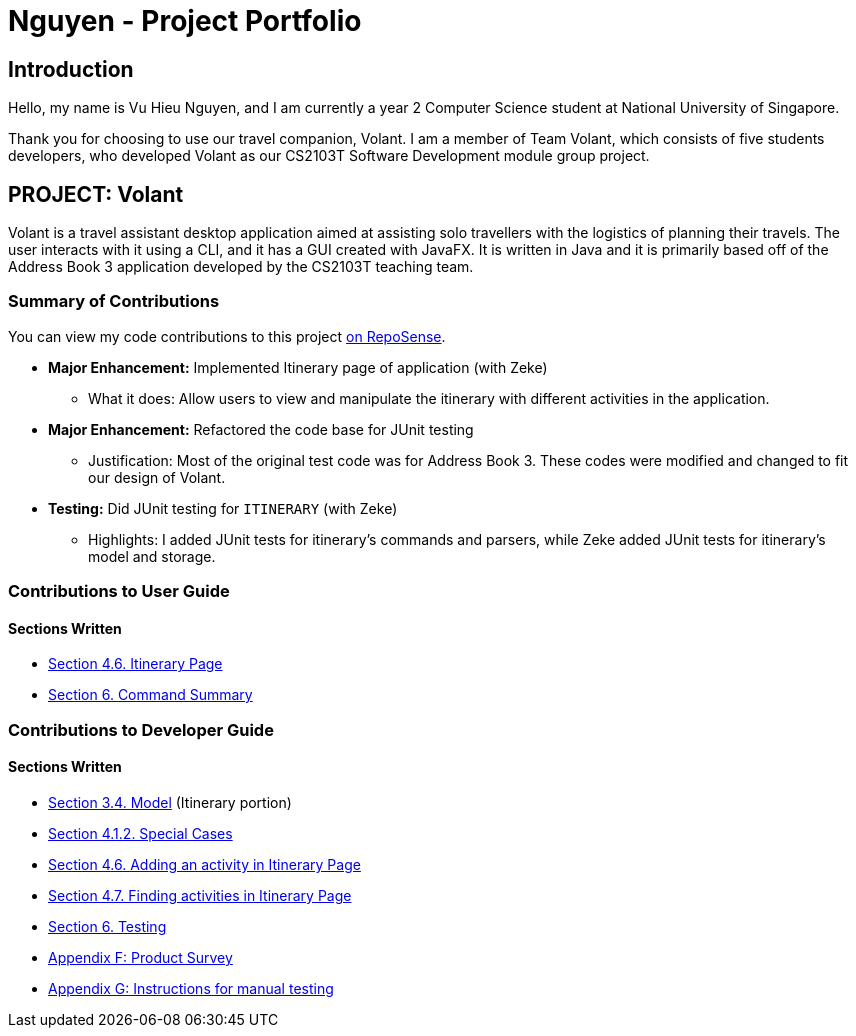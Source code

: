 = Nguyen - Project Portfolio
:site-section: AboutUs
:imagesDir: ../images
:stylesDir: ../stylesheets

== Introduction
Hello, my name is Vu Hieu Nguyen, and I am currently a year 2 Computer Science student
at National University of Singapore.

Thank you for choosing to use our travel companion, Volant. I am a member of
Team Volant, which consists of five students developers, who developed Volant
as our CS2103T Software Development module group project.

== PROJECT: Volant

Volant is a travel assistant desktop application aimed at assisting solo travellers with the logistics of planning
their travels. The user interacts with it using a CLI, and it has a GUI created with JavaFX. It is written in Java and
it is primarily based off of the Address Book 3 application developed by the CS2103T teaching team.

=== Summary of Contributions
You can view my code contributions to this project
https://nus-cs2103-ay1920s2.github.io/tp-dashboard/#search=vuhieunguyen&sort=groupTitle&sortWithin=title&since=&timeframe=commit&mergegroup=false&groupSelect=groupByRepos&breakdown=false[on RepoSense].

* *Major Enhancement:* Implemented Itinerary page of application (with Zeke)
** What it does: Allow users to view and manipulate the itinerary with
different activities in the application.

* *Major Enhancement:* Refactored the code base for JUnit testing
** Justification: Most of the original test code was for Address Book 3. These codes were
modified and changed to fit our design of Volant.

* *Testing:* Did JUnit testing for `ITINERARY` (with Zeke)
** Highlights: I added JUnit tests for itinerary's commands and parsers, while Zeke
added JUnit tests for itinerary's model and storage.

=== Contributions to User Guide
==== Sections Written
* https://github.com/AY1920S2-CS2103T-F09-4/main/blob/master/docs/UserGuide.adoc#itinerary-page[Section 4.6. Itinerary Page]
* https://github.com/AY1920S2-CS2103T-F09-4/main/blob/master/docs/UserGuide.adoc#6-command-summary[Section 6. Command Summary]

=== Contributions to Developer Guide
==== Sections Written
* https://github.com/AY1920S2-CS2103T-F09-4/main/blob/master/docs/DeveloperGuide.adoc#Design-Model[Section 3.4. Model] (Itinerary portion)
* https://github.com/AY1920S2-CS2103T-F09-4/main/blob/master/docs/DeveloperGuide.adoc#411-implementation[Section 4.1.2. Special Cases]
* https://github.com/AY1920S2-CS2103T-F09-4/main/blob/master/docs/DeveloperGuide.adoc#46-adding-an-activity-in-itinerary-page[Section 4.6. Adding an activity in Itinerary Page]
* https://github.com/AY1920S2-CS2103T-F09-4/main/blob/master/docs/DeveloperGuide.adoc#47-finding-activities-in-itinerary-page[Section 4.7. Finding activities in Itinerary Page]
* https://github.com/AY1920S2-CS2103T-F09-4/main/blob/master/docs/Testing.adoc[Section 6. Testing]
* https://github.com/AY1920S2-CS2103T-F09-4/main/blob/master/docs/DeveloperGuide.adoc#appendix-f-product-survey[Appendix F: Product Survey]
* https://github.com/AY1920S2-CS2103T-F09-4/main/blob/master/docs/DeveloperGuide.adoc#appendix-g-instructions-for-manual-testing[Appendix G: Instructions for manual testing]
